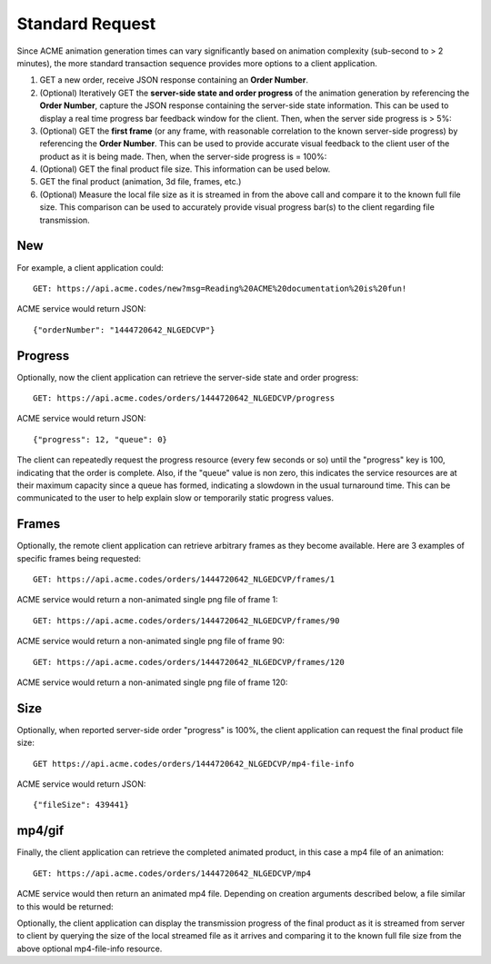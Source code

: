 
.. |br| raw:: html

   <br />

Standard Request
################

Since ACME animation generation times can vary significantly based on animation complexity (sub-second to > 2 minutes), the more standard transaction sequence provides more options to a client application. 

1. GET a new order, receive JSON response containing an **Order Number**.
2. (Optional) Iteratively GET the **server-side state and order progress** of the animation generation by referencing the **Order Number**, capture the JSON response containing the server-side state information. This can be used to display a real time progress bar feedback window for the client. Then, when the server side progress is > 5%:
3. (Optional) GET the **first frame** (or any frame, with reasonable correlation to the known server-side progress) by referencing the **Order Number**. This can be used to provide accurate visual feedback to the client user of the product as it is being made. Then, when the server-side progress is = 100%:
4. (Optional) GET the final product file size. This information can be used below.
5. GET the final product (animation, 3d file, frames, etc.)
6. (Optional) Measure the local file size as it is streamed in from the above call and compare it to the known full file size. This comparison can be used to accurately provide visual progress bar(s) to the client regarding file transmission.

New
"""

For example, a client application could:
::

    GET: https://api.acme.codes/new?msg=Reading%20ACME%20documentation%20is%20fun!

ACME service would return JSON:
::

    {"orderNumber": "1444720642_NLGEDCVP"}
    
Progress
""""""""

Optionally, now the client application can retrieve the server-side state and order progress:
::

    GET: https://api.acme.codes/orders/1444720642_NLGEDCVP/progress

ACME service would return JSON:
::

    {"progress": 12, "queue": 0}
    
The client can repeatedly request the progress resource (every few seconds or so) until the "progress" key is 100, indicating that the order is complete. Also, if the "queue" value is non zero, this indicates the service resources are at their maximum capacity since a queue has formed, indicating a slowdown in the usual turnaround time. This can be communicated to the user to help explain slow or temporarily static progress values.

Frames
""""""

Optionally, the remote client application can retrieve arbitrary frames as they become available. Here are 3 examples of specific frames being requested: 
::
    
    GET: https://api.acme.codes/orders/1444720642_NLGEDCVP/frames/1

ACME service would return a non-animated single png file of frame 1:

.. image:: ./_static/AcmeFrame_1.png

::
    
    GET: https://api.acme.codes/orders/1444720642_NLGEDCVP/frames/90

ACME service would return a non-animated single png file of frame 90:

.. image:: ./_static/AcmeFrame_90.png

::
    
    GET: https://api.acme.codes/orders/1444720642_NLGEDCVP/frames/120

ACME service would return a non-animated single png file of frame 120:

.. image:: ./_static/AcmeFrame_120.png


Size
""""
    
Optionally, when reported server-side order "progress" is 100%, the client application can request the final product file size:
::

    GET https://api.acme.codes/orders/1444720642_NLGEDCVP/mp4-file-info

ACME service would return JSON:
::

    {"fileSize": 439441}


mp4/gif
"""""""

Finally, the client application can retrieve the completed animated product, in this case a mp4 file of an animation:
::

    GET: https://api.acme.codes/orders/1444720642_NLGEDCVP/mp4

ACME service would then return an animated mp4 file. Depending on creation arguments described below, a file similar to this would be returned:

.. raw:: html 

   <video loop autoplay muted src="./_static/BasicDemo.mp4"></video> 

Optionally, the client application can display the transmission progress of the final product as it is streamed from server to client by querying the size of the local streamed file as it arrives and comparing it to the known full file size from the above optional mp4-file-info resource.
